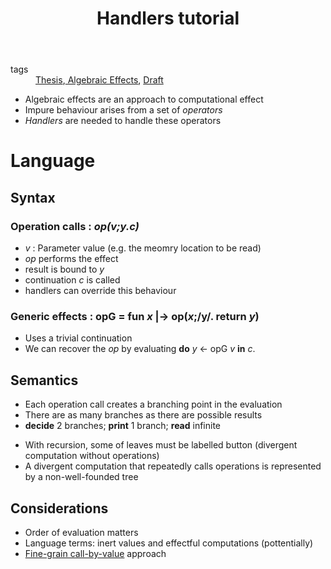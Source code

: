 #+title: Handlers tutorial

- tags :: [[file:20200824163817-thesis.org][Thesis]],[[file:20200824172456-algebraic_effects.org][ Algebraic Effects]], [[file:20200824171845-draft.org][Draft]]

- Algebraic effects are an approach to computational effect
- Impure behaviour arises from a set of /operators/
- /Handlers/ are needed to handle these operators

* Language

** Syntax
[[./imgs/handlers_tutorial/effSyntax.png]]

*** *Operation calls* : /op(v;y.c)/
        - /v/ : Parameter value (e.g. the meomry location to be read)
        - /op/ performs the effect
        - result is bound to /y/
        - continuation /c/ is called
        - handlers can override this behaviour
*** *Generic effects* : opG = *fun* /x/ |-> op(/x/;/y/. *return* /y/)
        - Uses a trivial continuation
        - We can recover the /op/ by evaluating *do* /y/ <- opG /v/ *in* /c/.

** Semantics
   - Each operation call creates a branching point in the evaluation
   - There are as many branches as there are possible results
   - *decide* 2 branches; *print* 1 branch; *read* infinite

[[./imgs/handlers_tutorial/branch.png]]

    - With recursion, some of leaves must be labelled button (divergent computation without operations)
    -  A divergent computation that repeatedly calls operations is represented by a non-well-founded tree

** Considerations
   - Order of evaluation matters
   - Language terms: inert values and effectful computations (pottentially)
   - _Fine-grain call-by-value_ approach
